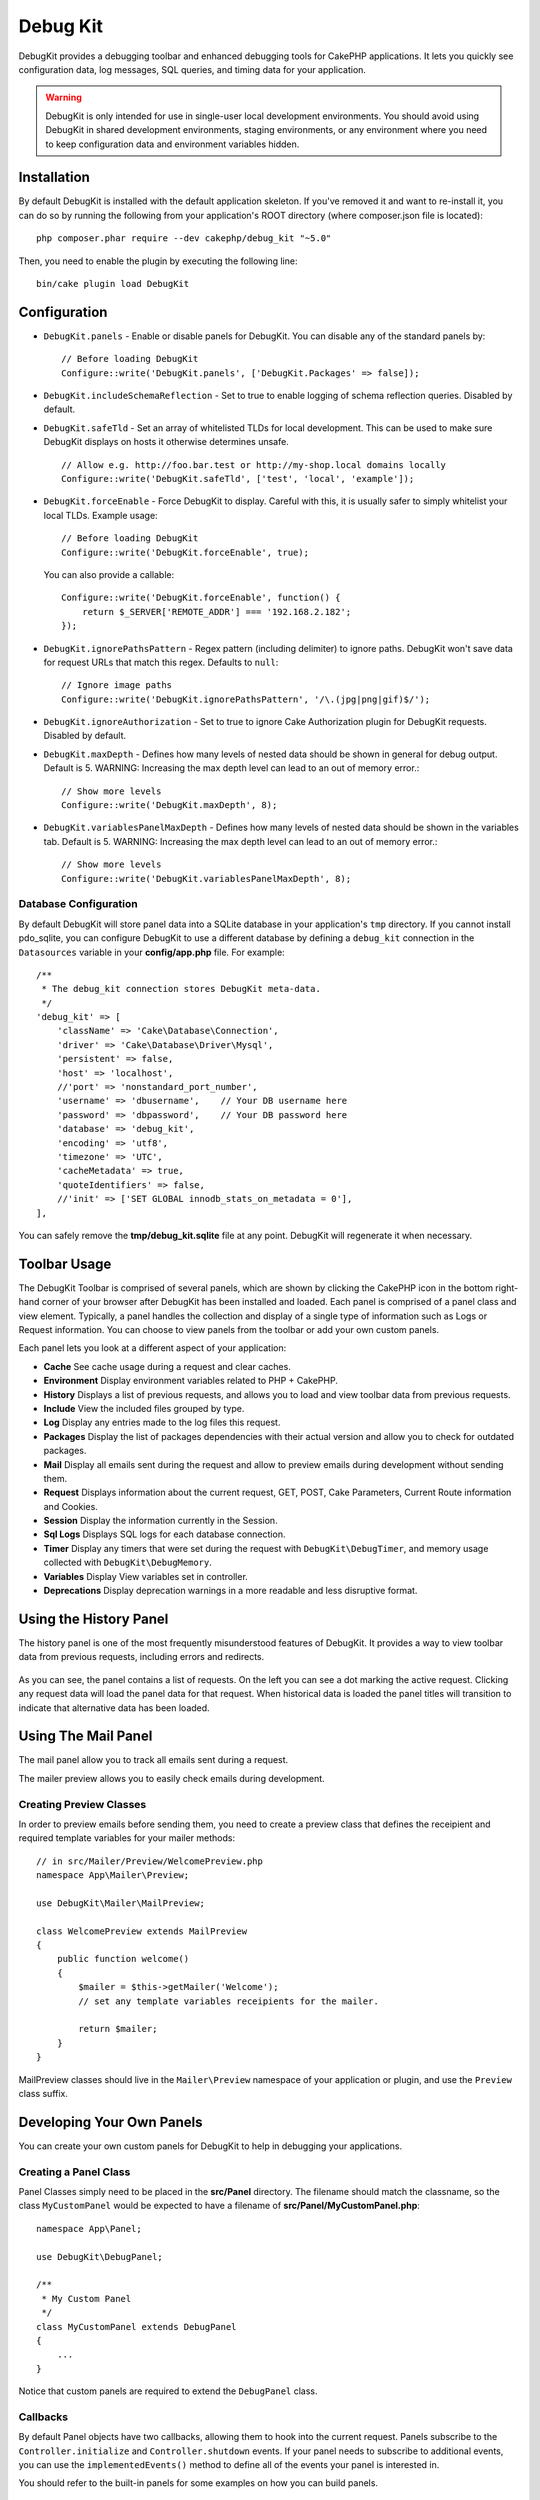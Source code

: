 Debug Kit
#########

DebugKit provides a debugging toolbar and enhanced debugging tools for CakePHP
applications. It lets you quickly see configuration data, log messages, SQL
queries, and timing data for your application.

.. warning::

    DebugKit is only intended for use in single-user local development
    environments. You should avoid using DebugKit in shared development
    environments, staging environments, or any environment where you need to
    keep configuration data and environment variables hidden.

Installation
============

By default DebugKit is installed with the default application skeleton. If
you've removed it and want to re-install it, you can do so by running the
following from your application's ROOT directory (where composer.json file is
located)::

    php composer.phar require --dev cakephp/debug_kit "~5.0"

Then, you need to enable the plugin by executing the following line::

    bin/cake plugin load DebugKit

Configuration
=============

* ``DebugKit.panels`` - Enable or disable panels for DebugKit. You can disable any of the
  standard panels by::

    // Before loading DebugKit
    Configure::write('DebugKit.panels', ['DebugKit.Packages' => false]);

* ``DebugKit.includeSchemaReflection`` - Set to true to enable logging of schema
  reflection queries. Disabled by default.

* ``DebugKit.safeTld`` - Set an array of whitelisted TLDs for local development.
  This can be used to make sure DebugKit displays on hosts it otherwise determines unsafe. ::

    // Allow e.g. http://foo.bar.test or http://my-shop.local domains locally
    Configure::write('DebugKit.safeTld', ['test', 'local', 'example']);

* ``DebugKit.forceEnable`` - Force DebugKit to display. Careful with this, it is usually
  safer to simply whitelist your local TLDs. Example usage::

    // Before loading DebugKit
    Configure::write('DebugKit.forceEnable', true);

  You can also provide a callable::

    Configure::write('DebugKit.forceEnable', function() {
        return $_SERVER['REMOTE_ADDR'] === '192.168.2.182';
    });

* ``DebugKit.ignorePathsPattern`` - Regex pattern (including delimiter) to ignore paths.
  DebugKit won't save data for request URLs that match this regex. Defaults to ``null``::

    // Ignore image paths
    Configure::write('DebugKit.ignorePathsPattern', '/\.(jpg|png|gif)$/');

* ``DebugKit.ignoreAuthorization`` - Set to true to ignore Cake Authorization plugin for DebugKit requests. Disabled by default.

* ``DebugKit.maxDepth`` - Defines how many levels of nested data should be shown in general for debug output. Default is 5.
  WARNING: Increasing the max depth level can lead to an out of memory error.::

    // Show more levels
    Configure::write('DebugKit.maxDepth', 8);

* ``DebugKit.variablesPanelMaxDepth`` - Defines how many levels of nested data should be shown in the variables tab. Default is 5.
  WARNING: Increasing the max depth level can lead to an out of memory error.::

    // Show more levels
    Configure::write('DebugKit.variablesPanelMaxDepth', 8);

Database Configuration
----------------------

By default DebugKit will store panel data into a SQLite database in your
application's ``tmp`` directory. If you cannot install pdo_sqlite, you can
configure DebugKit to use a different database by defining a ``debug_kit``
connection in the ``Datasources`` variable in your **config/app.php** file. For example::

    /**
     * The debug_kit connection stores DebugKit meta-data.
     */
    'debug_kit' => [
        'className' => 'Cake\Database\Connection',
        'driver' => 'Cake\Database\Driver\Mysql',
        'persistent' => false,
        'host' => 'localhost',
        //'port' => 'nonstandard_port_number',
        'username' => 'dbusername',    // Your DB username here
        'password' => 'dbpassword',    // Your DB password here
        'database' => 'debug_kit',
        'encoding' => 'utf8',
        'timezone' => 'UTC',
        'cacheMetadata' => true,
        'quoteIdentifiers' => false,
        //'init' => ['SET GLOBAL innodb_stats_on_metadata = 0'],
    ],

You can safely remove the **tmp/debug_kit.sqlite** file at any point.
DebugKit will regenerate it when necessary.

Toolbar Usage
=============

The DebugKit Toolbar is comprised of several panels, which are shown by clicking
the CakePHP icon in the bottom right-hand corner of your browser after DebugKit
has been installed and loaded. Each panel is comprised of a panel class and view
element. Typically, a panel handles the collection and display of a single type
of information such as Logs or Request information. You can choose to view panels
from the toolbar or add your own custom panels.

Each panel lets you look at a different aspect of your application:

* **Cache** See cache usage during a request and clear caches.
* **Environment** Display environment variables related to PHP + CakePHP.
* **History** Displays a list of previous requests, and allows you to load
  and view toolbar data from previous requests.
* **Include** View the included files grouped by type.
* **Log** Display any entries made to the log files this request.
* **Packages** Display the list of packages dependencies with their actual
  version and allow you to check for outdated packages.
* **Mail** Display all emails sent during the request and allow to preview
  emails during development without sending them.
* **Request** Displays information about the current request, GET, POST, Cake
  Parameters, Current Route information and Cookies.
* **Session** Display the information currently in the Session.
* **Sql Logs** Displays SQL logs for each database connection.
* **Timer** Display any timers that were set during the request with
  ``DebugKit\DebugTimer``, and memory usage collected with
  ``DebugKit\DebugMemory``.
* **Variables** Display View variables set in controller.
* **Deprecations** Display deprecation warnings in a more readable and less
  disruptive format.

Using the History Panel
=======================

The history panel is one of the most frequently misunderstood features of
DebugKit. It provides a way to view toolbar data from previous requests,
including errors and redirects.

.. figure:: ../_static/history-panel.png
    :alt: Screenshot of the history panel in debug kit.

As you can see, the panel contains a list of requests. On the left you can see
a dot marking the active request. Clicking any request data will load the panel
data for that request. When historical data is loaded the panel titles will
transition to indicate that alternative data has been loaded.

.. only:: html or epub

    .. video:: ../_static/history-panel-use.mp4
        :alt: Video of history panel in action.

Using The Mail Panel
====================

The mail panel allow you to track all emails sent during a request.

.. only:: html or epub

    .. video:: ../_static/mail-panel.mp4
        :alt: Video of Mail panel in action.

The mailer preview allows you to easily check emails during development.

.. only:: html or epub

    .. video:: ../_static/mail-previewer.mp4
        :alt: Video of Mail panel in action.

Creating Preview Classes
------------------------

In order to preview emails before sending them, you need to create a preview
class that defines the receipient and required template variables for your
mailer methods::

    // in src/Mailer/Preview/WelcomePreview.php
    namespace App\Mailer\Preview;

    use DebugKit\Mailer\MailPreview;

    class WelcomePreview extends MailPreview
    {
        public function welcome()
        {
            $mailer = $this->getMailer('Welcome');
            // set any template variables receipients for the mailer.

            return $mailer;
        }
    }

MailPreview classes should live in the ``Mailer\Preview`` namespace of your
application or plugin, and use the ``Preview`` class suffix.

Developing Your Own Panels
==========================

You can create your own custom panels for DebugKit to help in debugging your
applications.

Creating a Panel Class
----------------------

Panel Classes simply need to be placed in the **src/Panel** directory. The
filename should match the classname, so the class ``MyCustomPanel`` would be
expected to have a filename of **src/Panel/MyCustomPanel.php**::

    namespace App\Panel;

    use DebugKit\DebugPanel;

    /**
     * My Custom Panel
     */
    class MyCustomPanel extends DebugPanel
    {
        ...
    }

Notice that custom panels are required to extend the ``DebugPanel`` class.

Callbacks
---------

By default Panel objects have two callbacks, allowing them to hook into the
current request. Panels subscribe to the ``Controller.initialize`` and
``Controller.shutdown`` events. If your panel needs to subscribe to additional
events, you can use the ``implementedEvents()`` method to define all of the events
your panel is interested in.

You should refer to the built-in panels for some examples on how you can build
panels.

Panel Elements
--------------

Each Panel is expected to have a view element that renders the content from the
panel. The element name must be the underscored inflection of the class name.
For example ``SessionPanel`` has an element named **session_panel.ctp**, and
SqllogPanel has an element named **sqllog_panel.ctp**. These elements should be
located in the root of your **src/Template/Element** directory.

Custom Titles and Elements
--------------------------

Panels should pick up their title and element name by convention. However, if
you need to choose a custom element name or title, you can define methods to
customize your panel's behavior:

- ``title()`` - Configure the title that is displayed in the toolbar.
- ``elementName()`` - Configure which element should be used for a given panel.

Panel Hook Methods
------------------

You can also implement the following hook methods to customize how your panel
behaves and appears:

* ``shutdown(Event $event)`` This method typically collects and prepares the
  data for the panel. Data is generally stored in ``$this->_data``.
* ``summary()`` Can return a string of summary data to be displayed in the
  toolbar even when a panel is collapsed. Often this is a counter, or short
  summary information.
* ``data()`` Returns the panel's data to be used as element context. This hook
  method lets you further manipulate the data collected in the ``shutdown()``
  method. This method **must** return data that can be serialized.

Panels in Other Plugins
-----------------------

Panels provided by `plugins <https://book.cakephp.org/3.0/en/plugins.html>`_ work
almost entirely the same as other plugins, with one minor difference:  You must
set ``public $plugin`` to be the name of the plugin directory, so that the
panel's Elements can be located at render time::

    namespace MyPlugin\Panel;

    use DebugKit\DebugPanel;

    class MyCustomPanel extends DebugPanel
    {
        public $plugin = 'MyPlugin';
            ...
    }

To use a plugin or app panel, update your application's DebugKit configuration
to include the panel::

    // in src/Application.php bootstrap() method add
    Configure::write('DebugKit.panels', ['App', 'MyPlugin.MyCustom']);
    $this->addPlugin('DebugKit', ['bootstrap' => true]);

The above would load all the default panels as well as the ``AppPanel``, and
``MyCustomPanel`` panel from ``MyPlugin``.

Accessing Toolbar without a frontend
====================================

If you have an application which only provides an API (and therefore no frontend)
the usual way of accessing the toolbar can't be used.

Instead you have to call http://localhost/debug-kit/toolbar/``<debugkit-id>``

The ``<debugkit-id>`` can be found inside the HTTP headers of your API response. It should look something like that::

    X-DEBUGKIT-ID: 5ef39604-ad5d-4ca4-85d8-8595e52373bb

So you would have to call http://localhost/debug-kit/toolbar/5ef39604-ad5d-4ca4-85d8-8595e52373bb

Helper Functions
================

* ``sql()`` Dumps out the SQL from an ORM query.
* ``sqld()`` Dumps out the SQL from an ORM query, and exits.

Tracing query execution
=======================

Sometimes you need to know where specific queries are being executed in your app.
To get this kind of information you can add the ``SqlTraceTrait`` to your Table class like so::

    use DebugKit\Model\Table\SqlTraceTrait;

    class CategoriesTable extends Table
    {
        use SqlTraceTrait;
    }

This will add the following information to the SQL log::

    /* APP/Controller/CategoriesController.php (line 20) */

